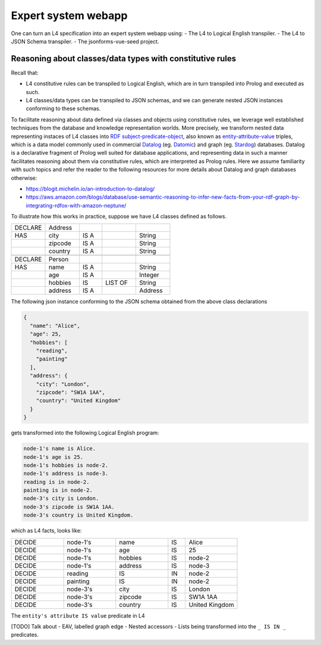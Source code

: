 ====================
Expert system webapp
====================

One can turn an L4 specification into an expert system webapp using:
- The L4 to Logical English transpiler.
- The L4 to JSON Schema transpiler.
- The jsonforms-vue-seed project.

Reasoning about classes/data types with constitutive rules
----------------------------------------------------------
Recall that:

- L4 constitutive rules can be transpiled to Logical English, which
  are in turn transpiled into Prolog and executed as such.
- L4 classes/data types can be transpiled to JSON schemas, and we can generate
  nested JSON instances conforming to these schemas.

To facilitate reasoning about data defined via classes and objects using
constitutive rules,
we leverage well established techniques from the database and knowledge representation
worlds.
More precisely, we transform nested data representing instaces of L4 classes
into
`RDF subject-predicate-object <https://www.oxfordsemantic.tech/faqs/what-is-rdf>`_,
also known as `entity-attribute-value <https://en.wikipedia.org/wiki/Entity%E2%80%93attribute%E2%80%93value_model>`_
triples, which is a data model commonly used in commercial
`Datalog <https://en.wikipedia.org/wiki/Datalog>`_
(eg. `Datomic <https://www.datomic.com/>`_) and graph (eg. `Stardog <https://www.stardog.com/>`_)
databases.
Datalog is a declarative fragment of Prolog well suited for database applications,
and representing data in such a manner facilitates reasoning about them via
constitutive rules, which are interpreted as Prolog rules.
Here we assume familiarity with such topics and refer the reader to the
following resources for more details about Datalog and graph databases otherwise:

- https://blogit.michelin.io/an-introduction-to-datalog/
- https://aws.amazon.com/blogs/database/use-semantic-reasoning-to-infer-new-facts-from-your-rdf-graph-by-integrating-rdfox-with-amazon-neptune/

To illustrate how this works in practice,
suppose we have L4 classes defined as follows.

.. csv-table::
    :widths: 15, 15, 10, 15, 15

    "DECLARE", "Address",,,
    "HAS", "city", "IS A",, "String" 
    , "zipcode", "IS A",, "String"
    , "country", "IS A",, "String"
    ,,,,
    "DECLARE", "Person",,,
    "HAS", "name", "IS A",, "String"
    , "age", "IS A",, "Integer"
    , "hobbies", "IS", "LIST OF", "String"
    , "address", "IS A",, "Address"

The following json instance conforming to the JSON schema obtained from the
above class declarations

.. code-block:: json

  {
    "name": "Alice",
    "age": 25,
    "hobbies": [
      "reading",
      "painting"
    ],
    "address": {
      "city": "London",
      "zipcode": "SW1A 1AA",
      "country": "United Kingdom"
    }
  }

gets transformed into the following Logical English program:

.. code-block:: text

  node-1's name is Alice.
  node-1's age is 25.
  node-1's hobbies is node-2.
  node-1's address is node-3.
  reading is in node-2.
  painting is in node-2.
  node-3's city is London.
  node-3's zipcode is SW1A 1AA.
  node-3's country is United Kingdom.

which as L4 facts, looks like:

.. csv-table::
    :widths: 15, 15, 15, 5, 15

    "DECIDE", "node-1's", "name", "IS", "Alice"
    "DECIDE", "node-1's", "age", "IS", "25"
    "DECIDE", "node-1's", "hobbies", "IS", "node-2"
    "DECIDE", "node-1's", "address", "IS", "node-3"
    "DECIDE", "reading", "IS", "IN", "node-2"
    "DECIDE", "painting", "IS", "IN", "node-2"
    "DECIDE", "node-3's", "city", "IS", "London"
    "DECIDE", "node-3's", "zipcode", "IS", "SW1A 1AA"
    "DECIDE", "node-3's", "country", "IS", "United Kingdom"

The ``entity's attribute IS value`` predicate in L4

[TODO] Talk about
- EAV, labelled graph edge
- Nested accessors
- Lists being transformed into the ``_ IS IN _`` predicates.

.. [Joe todo]

.. Talk about the interaction betweeen the various components here,
.. namely the webapp json and the transpiled LE.

.. MAYBE: Give some context: Explain that in an insurance usecase, we had the L4 -> LE, json schema transpiler, json -> asami db, etc

.. Explain how the web form data types are coupled with the encoding 'field accessors' in an important way

.. Form json -> Asami db [1 - 2 paras]
.. 1. high level idea / intuition [no more than 1 para, probably]
..    1. what is the transformation from our json to the graph db
..    2. how we use this in our context
.. 2. how to run the thing / call the thing
..    1. at the least: a link to readme for how to run the thing